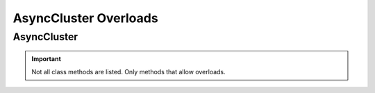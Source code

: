 =======================
AsyncCluster Overloads
=======================

.. _async-cluster-overloads-ref:

AsyncCluster
==============

.. module:: acouchbase_analytics.cluster
    :no-index:

.. important::
    Not all class methods are listed.  Only methods that allow overloads.

.. py:class:: AsyncCluster
    :no-index:

    .. py:method:: execute_query(statement: str) -> Awaitable[AsyncQueryResult]
                   execute_query(statement: str, options: QueryOptions) -> Awaitable[AsyncQueryResult]
                   execute_query(statement: str, **kwargs: QueryOptionsKwargs) -> Awaitable[AsyncQueryResult]
                   execute_query(statement: str, options: QueryOptions, **kwargs: QueryOptionsKwargs) -> Awaitable[AsyncQueryResult]
                   execute_query(statement: str, options: QueryOptions, *args: JSONType, **kwargs: QueryOptionsKwargs) -> Awaitable[AsyncQueryResult]
                   execute_query(statement: str, options: QueryOptions, *args: JSONType, **kwargs: str) -> Awaitable[AsyncQueryResult]
                   execute_query(statement: str, *args: JSONType, **kwargs: str) -> Awaitable[AsyncQueryResult]
        :no-index:

        Executes a query against a Capella analytics cluster.

        .. important::
            The cancel API is **VOLATILE** and is subject to change at any time.

        :param statement: The SQL++ statement to execute.
        :type statement: str
        :param options: Options to set for the query.
        :type options: Optional[:class:`~acouchbase_analytics.options.QueryOptions`]
        :param \*args: Can be used to pass in positional query placeholders.
        :type \*args: Optional[:py:type:`~acouchbase_analytics.JSONType`]
        :param \*\*kwargs: Keyword arguments that can be used in place or to overrride provided :class:`~acouchbase_analytics.options.ClusterOptions`.
            Can also be used to pass in named query placeholders.
        :type \*\*kwargs: Optional[Union[:class:`~acouchbase_analytics.options.QueryOptionsKwargs`, str]]

        :returns: An `Awaitable` is returned.  Once the `Awaitable` completes, an instance of a :class:`~acouchbase_analytics.result.AsyncQueryResult` will be available.
        :rtype: Awaitable[:class:`~acouchbase_analytics.result.AsyncQueryResult`]

    .. py:method:: create_instance(endpoint: str, credential: Credential) -> AsyncCluster
                   create_instance(endpoint: str, credential: Credential, options: ClusterOptions) -> AsyncCluster
                   create_instance(endpoint: str, credential: Credential, **kwargs: ClusterOptionsKwargs) -> AsyncCluster
                   create_instance(endpoint: str, credential: Credential, options: ClusterOptions, **kwargs: ClusterOptionsKwargs) -> AsyncCluster
        :classmethod:
        :no-index:

        Create a Cluster instance

        .. important::
            The appropriate port needs to be specified. The SDK's default ports are 80 (http) and 443 (https).
            If attempting to connect to Capella, the correct ports are most likely to be 8095 (http) and 18095 (https).

            Capella example: https://cb.2xg3vwszqgqcrsix.cloud.couchbase.com:18095

        :param endpoint: The endpoint to use for sending HTTP requests to the Analytics server.
                        The format of the endpoint string is the **scheme** (``http`` or ``https`` is *required*, use ``https`` for TLS enabled connections), followed a hostname and optional port.
        :type endpoint: str
        :param credential: The user credentials.
        :type credential: :class:`~acouchbase_analytics.credential.Credential`
        :param options: Global options to set for the cluster.
                        Some operations allow the global options to be overriden by passing in options to the operation.
        :type options: Optional[:class:`~acouchbase_analytics.options.ClusterOptions`]
        :param \*\*kwargs: Keyword arguments that can be used in place or to overrride provided :class:`~acouchbase_analytics.options.ClusterOptions`
        :type \*\*kwargs: Optional[:class:`~acouchbase_analytics.options.ClusterOptionsKwargs`]

        :returns: An Analytics AsyncCluster instance.
        :rtype: :class:`.AsyncCluster`

        :raises ValueError: If incorrect endpoint is provided.
        :raises ValueError: If incorrect options are provided.

